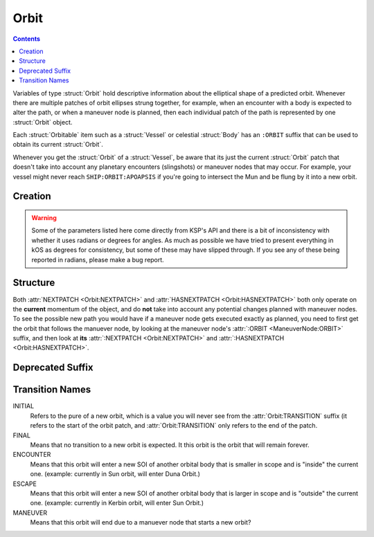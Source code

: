 .. _orbit:

Orbit
=====

.. contents:: Contents
    :local:
    :depth: 1

Variables of type :struct:`Orbit` hold descriptive information about the elliptical shape of a predicted orbit. Whenever there are multiple patches of orbit ellipses strung together, for example, when an encounter with a body is expected to alter the path, or when a maneuver node is planned, then each individual patch of the path is represented by one :struct:`Orbit` object.

Each :struct:`Orbitable` item such as a :struct:`Vessel` or celestial :struct:`Body` has an ``:ORBIT`` suffix that can be used to obtain its current :struct:`Orbit`.

Whenever you get the :struct:`Orbit` of a :struct:`Vessel`, be aware that its just the current :struct:`Orbit` patch that doesn't take into account any planetary encounters (slingshots) or maneuver nodes that may occur. For example, your vessel might never reach ``SHIP:ORBIT:APOAPSIS`` if you're going to intersect the Mun and be flung by it into a new orbit.

Creation
--------

.. function:: CREATEORBIT(inc, e, sma, lan, argPe, mEp, t, body)

    :parameter inc: (scalar) inclination
    :parameter e: (scalar) eccentricity
    :parameter sma: (scalar) semi-major axis
    :parameter lan: (scalar) longitude of ascending node
    :parameter argPe: (scalar) argument of periapsis
    :parameter mEp: (scalar) mean anomaly at epoch
    :parameter t: (scalar) epoch
    :parameter body: (:struct:`Body`) body to orbit around
    :return: :struct:`Orbit`

    This creates a new orbit around the Mun::

        SET myOrbit TO CREATEORBIT(0, 0, 270000, 0, 0, 0, 0, Mun).

.. warning::

    Some of the parameters listed here come directly from KSP's API and there is a bit of inconsistency with whether it uses radians or degrees for angles. As much as possible we have tried to present everything in kOS as degrees for consistency, but some of these may have slipped through. If you see any of these being reported in radians, please make a bug report.

Structure
---------

.. structure:: Orbit

    .. list-table:: **Members**
        :header-rows: 1
        :widths: 2 1 4

        * - Suffix
          - Type (units)
          - Description

        * - :attr:`NAME`
          - :struct:`String`
          - name of this orbit
        * - :attr:`APOAPSIS`
          - :struct:`Scalar` (m)
          - Maximum altitude
        * - :attr:`PERIAPSIS`
          - :struct:`Scalar` (m)
          - Minimum altitude
        * - :attr:`BODY`
          - :struct:`Body`
          - Focal body of orbit
        * - :attr:`PERIOD`
          - :struct:`Scalar` (s)
          - `orbital period`_
        * - :attr:`INCLINATION`
          - :struct:`Scalar` (deg)
          - `orbital inclination`_
        * - :attr:`ECCENTRICITY`
          - :struct:`Scalar`
          - `orbital eccentricity`_
        * - :attr:`SEMIMAJORAXIS`
          - :struct:`Scalar` (m)
          - `semi-major axis`_
        * - :attr:`SEMIMINORAXIS`
          - :struct:`Scalar` (m)
          - `semi-minor axis`_
        * - :attr:`LAN`
          - :struct:`Scalar` (deg)
          - Same as :attr:`LONGITUDEOFASCENDINGNODE`
        * - :attr:`LONGITUDEOFASCENDINGNODE`
          - :struct:`Scalar` (deg)
          - Longitude of the ascending node
        * - :attr:`ARGUMENTOFPERIAPSIS`
          - :struct:`Scalar`
          - `argument of periapsis`_
        * - :attr:`TRUEANOMALY`
          - :struct:`Scalar`
          - `true anomaly`_ in degrees (not radians)
        * - :attr:`MEANANOMALYATEPOCH`
          - :struct:`Scalar`
          - `mean anomaly`_ in degrees (not radians) at a specific fixed time called :attr:`EPOCH`
        * - :attr:`EPOCH`
          - :struct:`Scalar`
          - The universal timestamp at which :attr:`MEANANOMALYATEPOCH` is measured.
        * - :attr:`TRANSITION`
          - :struct:`String`
          - :ref:`Transition from this orbit <transitions>`
        * - :attr:`POSITION`
          - :struct:`Vector`
          - The current position
        * - :attr:`VELOCITY`
          - :struct:`OrbitableVelocity`
          - The current velocity
        * - :attr:`NEXTPATCH`
          - :struct:`Orbit`
          - Next :struct:`Orbit`
        * - :attr:`NEXTPATCHETA`
          - :struct:`Scalar`
          - ETA to next :struct:`Orbit`
        * - :attr:`HASNEXTPATCH`
          - :struct:`Boolean`
          - Has a next :struct:`Orbit`

.. attribute:: Orbit:NAME

    :type: :struct:`String`
    :access: Get only

    a name for this orbit.

.. attribute:: Orbit:APOAPSIS

    :type: :struct:`Scalar` (m)
    :access: Get only

    The max altitude expected to be reached.

.. attribute:: Orbit:PERIAPSIS

    :type: :struct:`Scalar` (m)
    :access: Get only

    The min altitude expected to be reached.

.. attribute:: Orbit:BODY

    :type: :struct:`Body`
    :access: Get only

    The celestial body this orbit is orbiting.

.. attribute:: Orbit:PERIOD

    :type: :struct:`Scalar` (seconds)
    :access: Get only

    `orbital period`_

.. attribute:: Orbit:INCLINATION

    :type: :struct:`Scalar` (degree)
    :access: Get only

    `orbital inclination`_

.. attribute:: Orbit:ECCENTRICITY

    :type: :struct:`Scalar`
    :access: Get only

    `orbital eccentricity`_

.. attribute:: Orbit:SEMIMAJORAXIS

    :type: :struct:`Scalar` (m)
    :access: Get only

    `semi-major axis`_

.. attribute:: Orbit:SEMIMINORAXIS

    :type: :struct:`Scalar` (m)
    :access: Get only

    `semi-minor axis`_

.. attribute:: Orbit:LAN

    Same as :attr:`Orbit:LONGITUDEOFASCENDINGNODE`.

.. attribute:: Orbit:LONGITUDEOFASCENDINGNODE

    :type: :struct:`Scalar` (deg)
    :access: Get only

    The Longitude of the ascening node is the "celestial longitude" where
    the orbit crosses the body's equator from its southern hemisphere to
    its northern hemisphere

    Note that the "celestial longitude" in this case is NOT the planetary
    longitude of the orbit body.  "Celestial longitudes" are expressed
    as the angle from the :ref:`Solar Prime Vector <solarprimevector>`,
    not from the body's longitude.  In order to find out where it is
    relative to the body's longitude, you will have to take into account
    ``body:rotationangle``, and take into account that the body will
    rotate by the time you get there.

.. attribute:: Orbit:ARGUMENTOFPERIAPSIS

    :type: :struct:`Scalar`
    :access: Get only

    `argument of periapsis`_

.. attribute:: Orbit:TRUEANOMALY

    :type: :struct:`Scalar`
    :access: Get only

    `true anomaly`_ in degrees.  Even though orbital parameters are
    traditionally done in radians, in keeping with the kOS standard
    of making everything into degrees, they are given as degrees by
    kOS.

    **Closed versus Open orbits clamp this differently:** The range of
    possible values this can have differs depending on if the orbit
    is "closed" (elliptical, eccentricity < 1.0) versus "open" (parabolic
    or hyperbolic, eccentricity >= 1.0).  If the orbit is closed, then
    this value will be in the range [0..360), where values larger than
    180 represent positions in the orbit where it is "coming down"
    from apoapsis to periapsis.  But if the orbit is open, then this
    value will be in the range (-180..180), where negative values are
    used to represent the positions in the orbit where it is "coming down"
    to the periapsis.  The difference is because it does not make sense
    to speak of the orbit looping all the way around 360 degrees in
    the case of an open orbit where it does not come back down.

    Note that the above switch between 0..360 versus -180..180 happens
    when the orbit is *mathematically* shown to be an escaping orbit,
    NOT when it's still an ellipse but the apoapsis happens to be higher
    than the body's sphere of influence so the game will let it escape
    anyway.  Both conditions look similar on the game map so it may
    be hard to tell them apart without actually querying the eccentricity
    to find out which it is.

.. attribute:: Orbit:MEANANOMALYATEPOCH

    :type: :struct:`Scalar` degrees
    :access: Get only

    `mean anomaly`_  in degrees. Even though orbital parameters are
    traditionally done in radians, in keeping with the kOS standard
    of making everything into degrees, they are given as degrees by
    kOS.

    Internally, KSP tracks orbit position using :attr:`MEANANOMALYATEPOCH`
    and :attr:`EPOCH`.  "Epoch" is an arbitrary timestamp expressed in
    universal time (gameworld seconds from game start, same as ``TIME:SECONDS``
    uses) at which the mean anomaly of the orbit would be :attr:`MEANANOMALYATEPOCH`.

    Given the mean anomaly at epoch, and the epoch time, and the current time,
    and the orbital period, it's possible to find out the current mean anomaly.
    Kerbal Space Program uses this internally to track orbit positions while under
    time warp without using the full physics system.

    **Closed versus Open orbits clamp this differently:** The range of
    possible values this can have differs depending on if the orbit
    is "closed" (elliptical, eccentricity < 1.0) versus "open" (parabolic
    or hyperbolic, eccentricity >= 1.0).  If the orbit is closed, then
    this value will be in the range [0..360), where values larger than
    180 represent positions in the orbit where it is "coming back down"
    from apoapsis to periapsis.  But if the orbit is open, then this value
    doesn't have any limits, and furthermore negative values are
    used to represent the portion of the orbit that is "coming down"
    to the periapsis, rather than using values > 180 for this.

    Note that the above switch between MEANANOMALY behaving in the "closed"
    versus "open" way depends on the orbit being *mathematically* shown
    to be an escaping orbit, NOT merely "escaping" because it has an
    apoapsis higher than the body's sphere of influence.  If the orbit's
    mathematical parameters show it to be an ellipse, but its apoapsis is
    higher than the body's sphere of influence, then the game will let it
    escape anyway despite it still being an elliptical orbit.  (It's just
    an elliptical orbit with the top "cut off".)  The MEANANOMALY
    measurement will treat such elliptical-but-escaping-anyway scenarios
    as "closed" even though they don't look like it on the map.

.. attribute:: Orbit:EPOCH

    :type: :struct:`Scalar` universal timestamp (seconds)
    :access: Get only

    Internally, KSP tracks orbit position using :attr:`MEANANOMALYATEPOCH`
    and :attr:`EPOCH`.  "Epoch" is an arbitrary timestamp expressed in
    universal time (gameworld seconds from game start, same as ``TIME:SECONDS``
    uses) at which the mean anomaly of the orbit would be :attr:`MEANANOMALYATEPOCH`.

    Beware, if you are an experienced programmer, you may be aware of the
    word "Epoch" being used to mean a fixed point in time that never
    ever changes throughout an entire system.  For example, the Unix
    timestamp system refers to Jan 1, 1970 as the "epoch".  This is *NOT*
    how the word is used in KSP's orbit system.  In Kerbal Space Program,
    the "epoch" is not a true "epoch", in that it often moves and you have to
    re-check what it is.  It's not a hardcoded constant.

    (The epoch timestamp seems to change when you go on or off from time warp.)

.. attribute:: Orbit:TRANSITION

    :type: :struct:`String`
    :access: Get only

    Describes the way in which this orbit will end and become a different orbit, with a value taken :ref:`from this list <transitions>`.

.. attribute:: Orbit:POSITION

    :type: :struct:`Vector`
    :access: Get only

    The current position of whatever the object is that is in this orbit.

.. attribute:: Orbit:VELOCITY

    :type: :struct:`OrbitableVelocity`
    :access: Get only

    The current velocity of whatever the object is that is in this orbit.  Be aware
    that this is not just a velocity vector, but a structure containing both the
    orbital and surface velocity vectors as a pair.  (See :struct:`OrbitableVelocity`).

.. attribute:: Orbit:NEXTPATCH

    :type: :struct:`Orbit`
    :access: Get only

    When this orbit has a transition to another orbit coming up, this suffix returns the next Orbit patch after this one. For example, when escaping from a Mun orbit into a Kerbin orbit from which you will escape and hit a Solar orbit, then the current orbit's :attr:`:NEXTPATCH <Orbit:NEXTPATCH>` will show the Kerbin orbit, and ``:NEXTPATCH:NEXTPATCH`` will show the solar orbit. The number of patches into the future that you can peek depends on your conic patches setting in your **Kerbal Space Program** Settings.cfg file.

.. attribute:: Orbit:NEXTPATCHETA

    :type: :struct:`Scalar`
    :access: Get only

    When this orbit has a transition to another orbit coming up, this suffix
    returns the eta to that transition.  This is different from the value
    provided by the :attr:`ETA:TRANSITION` suffix as it is not limited
    to the patch following the current orbit, but rather may be chained to
    multiple patch transitions.  The number of patches depends on your conic
    patches setting in your **Kerbal Space Program** Settings.cfg file.

.. attribute:: Orbit:HASNEXTPATCH

    :type: :struct:`Boolean`
    :access: Get only

    If :attr:`:NEXTPATCH <Orbit:NEXTPATCH>` will return a valid patch, this is true. If :attr:`:NEXTPATCH <Orbit:NEXTPATCH>` will not return a valid patch because there are no transitions occurring in the future, then :attr:`HASNEXTPATCH <Orbit:HASNEXTPATCH` will be false.



.. _orbital period: http://en.wikipedia.org/wiki/Orbital_period
.. _orbital inclination: http://en.wikipedia.org/wiki/Orbital_inclination
.. _orbital eccentricity: http://en.wikipedia.org/wiki/Orbital_eccentricity
.. _semi-major axis: http://en.wikipedia.org/wiki/Semi-major_axis
.. _semi-minor axis: http://en.wikipedia.org/wiki/Semi-minor_axis
.. _argument of periapsis: http://en.wikipedia.org/wiki/Argument_of_periapsis
.. _true anomaly: http://en.wikipedia.org/wiki/True_anomaly
.. _mean anomaly: http://en.wikipedia.org/wiki/Mean_anomaly

Both :attr:`NEXTPATCH <Orbit:NEXTPATCH>` and :attr:`HASNEXTPATCH <Orbit:HASNEXTPATCH>` both only operate on the **current** momentum of the object, and do **not** take into account any potential changes planned with maneuver nodes. To see the possible new path you would have if a maneuver node gets executed exactly as planned, you need to first get the orbit that follows the manuever node, by looking at the maneuver node's :attr:`:ORBIT <ManeuverNode:ORBIT>` suffix, and then look at **its** :attr:`:NEXTPATCH <Orbit:NEXTPATCH>` and :attr:`:HASNEXTPATCH <Orbit:HASNEXTPATCH>`.

Deprecated Suffix
-----------------

 .. attribute:: Orbit:PATCHES

    :type: :struct:`List` of :struct:`Orbit` Objects
    :access: Get only

     .. note::

         .. deprecated:: 0.15

             To get the same functionality, you must use :attr:`Vessel:PATCHES`  which is a suffix of the :struct:`Vessel` itself.

.. _transitions:

Transition Names
----------------

INITIAL
    Refers to the pure of a new orbit, which is a value you will never see from the :attr:`Orbit:TRANSITION` suffix (it refers to the start of the orbit patch, and :attr:`Orbit:TRANSITION` only refers to the end of the patch.

FINAL
    Means that no transition to a new orbit is expected. It this orbit is the orbit that will remain forever.

ENCOUNTER
    Means that this orbit will enter a new SOI of another orbital body that is smaller in scope and is "inside" the current one. (example: currently in Sun orbit, will enter Duna Orbit.)

ESCAPE
    Means that this orbit will enter a new SOI of another orbital body that is larger in scope and is "outside" the current one. (example: currently in Kerbin orbit, will enter Sun Orbit.)

MANEUVER
    Means that this orbit will end due to a manuever node that starts a new orbit?
